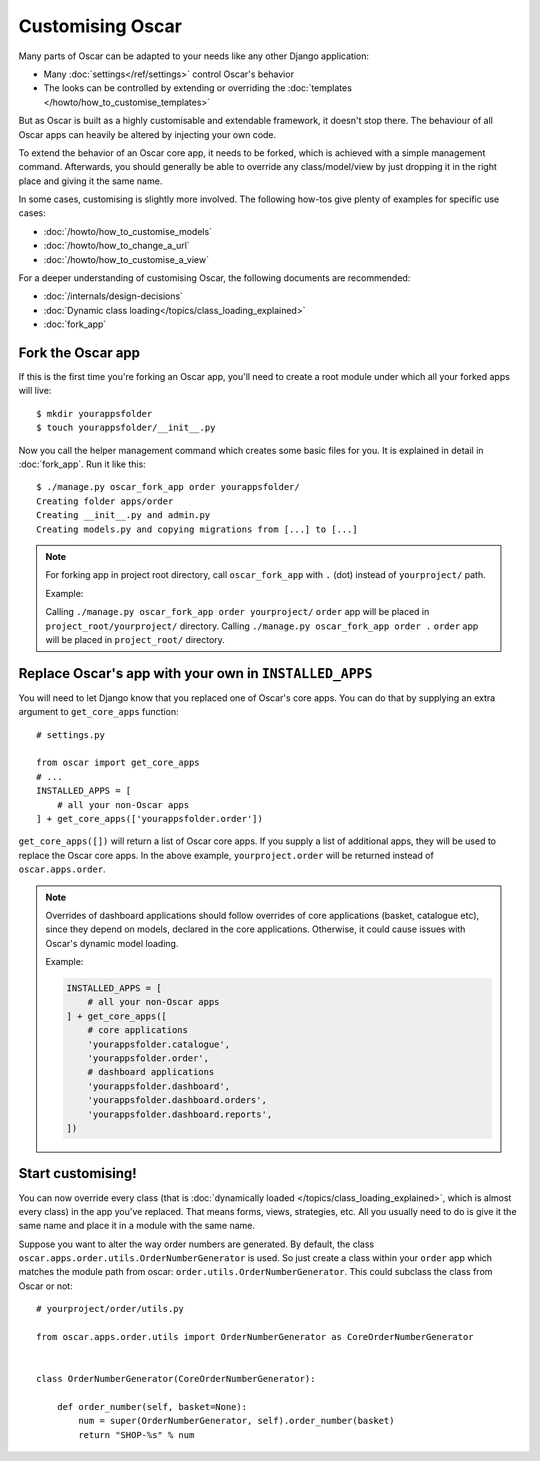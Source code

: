 =================
Customising Oscar
=================

Many parts of Oscar can be adapted to your needs like any other Django
application:

* Many :doc:`settings</ref/settings>` control Oscar's behavior
* The looks can be controlled by extending or overriding the
  :doc:`templates </howto/how_to_customise_templates>`

But as Oscar is built as a highly customisable and extendable framework, it
doesn't stop there. The behaviour of all Oscar apps can heavily be altered
by injecting your own code.

To extend the behavior of an Oscar core app, it needs to be forked, which is
achieved with a simple management command. Afterwards, you should
generally be able to override any class/model/view by just dropping it
in the right place and giving it the same name.

In some cases, customising is slightly more involved. The following how-tos
give plenty of examples for specific use cases:

* :doc:`/howto/how_to_customise_models`
* :doc:`/howto/how_to_change_a_url`
* :doc:`/howto/how_to_customise_a_view`

For a deeper understanding of customising Oscar, the following documents are
recommended:

* :doc:`/internals/design-decisions`
* :doc:`Dynamic class loading</topics/class_loading_explained>`
* :doc:`fork_app`

.. _fork-oscar-app:

Fork the Oscar app
==================

If this is the first time you're forking an Oscar app, you'll need to create
a root module under which all your forked apps will live::

    $ mkdir yourappsfolder
    $ touch yourappsfolder/__init__.py

Now you call the helper management command which creates some basic files for
you. It is explained in detail in :doc:`fork_app`. Run it like this::

    $ ./manage.py oscar_fork_app order yourappsfolder/
    Creating folder apps/order
    Creating __init__.py and admin.py
    Creating models.py and copying migrations from [...] to [...]

.. note::

   For forking app in project root directory, call ``oscar_fork_app`` with ``.`` (dot) instead of ``yourproject/`` path.
   
   Example: 
   
   Calling ``./manage.py oscar_fork_app order yourproject/`` ``order`` app will be placed in ``project_root/yourproject/`` directory. 
   Calling ``./manage.py oscar_fork_app order .`` ``order`` app will be placed in ``project_root/`` directory.

Replace Oscar's app with your own in ``INSTALLED_APPS``
=======================================================

You will need to let Django know that you replaced one of Oscar's core
apps. You can do that by supplying an extra argument to
``get_core_apps`` function::

    # settings.py

    from oscar import get_core_apps
    # ...
    INSTALLED_APPS = [
        # all your non-Oscar apps
    ] + get_core_apps(['yourappsfolder.order'])

``get_core_apps([])`` will return a list of Oscar core apps. If you supply a
list of additional apps, they will be used to replace the Oscar core apps.
In the above example, ``yourproject.order`` will be returned instead of
``oscar.apps.order``.

.. note::

    Overrides of dashboard applications should follow overrides of core
    applications (basket, catalogue etc), since they depend on models,
    declared in the core applications. Otherwise, it could cause issues
    with Oscar's dynamic model loading.

    Example:

    .. code:: django

        INSTALLED_APPS = [
            # all your non-Oscar apps
        ] + get_core_apps([
            # core applications
            'yourappsfolder.catalogue',
            'yourappsfolder.order',
            # dashboard applications
            'yourappsfolder.dashboard',
            'yourappsfolder.dashboard.orders',
            'yourappsfolder.dashboard.reports',
        ])


Start customising!
==================

You can now override every class (that is
:doc:`dynamically loaded </topics/class_loading_explained>`, which is
almost every class) in the app you've replaced. That means forms,
views, strategies, etc. All you usually need to do is give it the same name
and place it in a module with the same name.

Suppose you want to alter the way order numbers are generated.  By default,
the class ``oscar.apps.order.utils.OrderNumberGenerator`` is used. So just
create a class within your ``order`` app which
matches the module path from oscar: ``order.utils.OrderNumberGenerator``.  This
could subclass the class from Oscar or not::

    # yourproject/order/utils.py

    from oscar.apps.order.utils import OrderNumberGenerator as CoreOrderNumberGenerator


    class OrderNumberGenerator(CoreOrderNumberGenerator):

        def order_number(self, basket=None):
            num = super(OrderNumberGenerator, self).order_number(basket)
            return "SHOP-%s" % num

